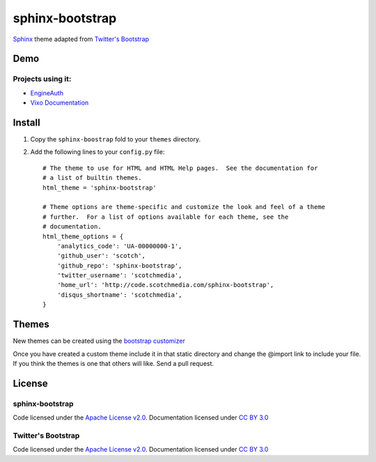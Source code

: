 sphinx-bootstrap
================

`Sphinx <http://sphinx.pocoo.org/>`_ theme adapted from `Twitter's Bootstrap <twitter.github.com/bootstrap/>`_

Demo
----
Projects using it:
~~~~~~~~~~~~~~~
- `EngineAuth <http://code.scotchmedia.com/engineauth>`_
- `Vixo Documentation <http://documentation.vixo.com>`_

Install
--------

1. Copy the ``sphinx-boostrap`` fold to your ``themes`` directory.

2. Add the following lines to your ``config.py`` file::

    # The theme to use for HTML and HTML Help pages.  See the documentation for
    # a list of builtin themes.
    html_theme = 'sphinx-bootstrap'

    # Theme options are theme-specific and customize the look and feel of a theme
    # further.  For a list of options available for each theme, see the
    # documentation.
    html_theme_options = {
        'analytics_code': 'UA-00000000-1',
        'github_user': 'scotch',
        'github_repo': 'sphinx-bootstrap',
        'twitter_username': 'scotchmedia',
        'home_url': 'http://code.scotchmedia.com/sphinx-bootstrap',
        'disqus_shortname': 'scotchmedia',
    }

Themes
------

New themes can be created using the `bootstrap customizer <http://twitter.github.com/bootstrap/customize.html>`_

Once you have created a custom theme include it in that static
directory and change the @import link to include your file. If you think the
themes is one that others will like. Send a pull request.



License
-------

sphinx-bootstrap
~~~~~~~~~~~~~~~~
Code licensed under the `Apache License v2.0 <http://www.apache.org/licenses/LICENSE-2.0>`_. Documentation licensed under `CC BY 3.0 <http://creativecommons.org/licenses/by/3.0/>`_

Twitter's Bootstrap
~~~~~~~~~~~~~~~~
Code licensed under the `Apache License v2.0 <http://www.apache.org/licenses/LICENSE-2.0>`_. Documentation licensed under `CC BY 3.0 <http://creativecommons.org/licenses/by/3.0/>`_


